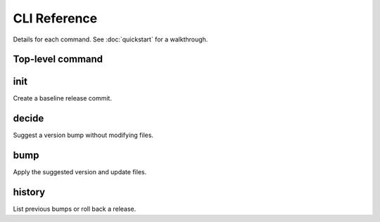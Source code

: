 CLI Reference
=============

Details for each command. See :doc:`quickstart` for a walkthrough.

Top-level command
-----------------

.. click:: _bumpwright_click:cli
   :prog: bumpwright
   :show-nested:

init
----

Create a baseline release commit.

.. click:: _bumpwright_click:init
   :prog: bumpwright init

decide
------

Suggest a version bump without modifying files.

.. click:: _bumpwright_click:decide
   :prog: bumpwright decide

bump
----

Apply the suggested version and update files.

.. click:: _bumpwright_click:bump
   :prog: bumpwright bump

history
-------

List previous bumps or roll back a release.

.. click:: _bumpwright_click:history
   :prog: bumpwright history
